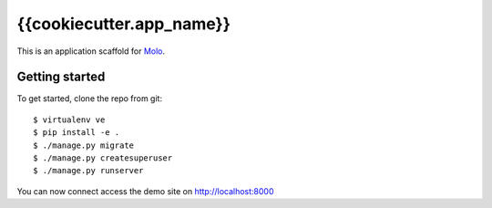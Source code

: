 {{cookiecutter.app_name}}
=========================

This is an application scaffold for Molo_.

Getting started
---------------

To get started, clone the repo from git::

    $ virtualenv ve
    $ pip install -e .
    $ ./manage.py migrate
    $ ./manage.py createsuperuser
    $ ./manage.py runserver

You can now connect access the demo site on http://localhost:8000


.. _Molo: https://molo.readthedocs.org
